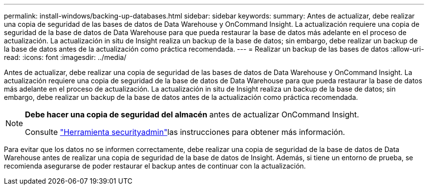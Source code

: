 ---
permalink: install-windows/backing-up-databases.html 
sidebar: sidebar 
keywords:  
summary: Antes de actualizar, debe realizar una copia de seguridad de las bases de datos de Data Warehouse y OnCommand Insight. La actualización requiere una copia de seguridad de la base de datos de Data Warehouse para que pueda restaurar la base de datos más adelante en el proceso de actualización. La actualización in situ de Insight realiza un backup de la base de datos; sin embargo, debe realizar un backup de la base de datos antes de la actualización como práctica recomendada. 
---
= Realizar un backup de las bases de datos
:allow-uri-read: 
:icons: font
:imagesdir: ../media/


[role="lead"]
Antes de actualizar, debe realizar una copia de seguridad de las bases de datos de Data Warehouse y OnCommand Insight. La actualización requiere una copia de seguridad de la base de datos de Data Warehouse para que pueda restaurar la base de datos más adelante en el proceso de actualización. La actualización in situ de Insight realiza un backup de la base de datos; sin embargo, debe realizar un backup de la base de datos antes de la actualización como práctica recomendada.

[NOTE]
====
*Debe hacer una copia de seguridad del almacén* antes de actualizar OnCommand Insight.

Consulte link:../config-admin\/security-management.html["Herramienta securityadmin"]las instrucciones para obtener más información.

====
Para evitar que los datos no se informen correctamente, debe realizar una copia de seguridad de la base de datos de Data Warehouse antes de realizar una copia de seguridad de la base de datos de Insight. Además, si tiene un entorno de prueba, se recomienda asegurarse de poder restaurar el backup antes de continuar con la actualización.
